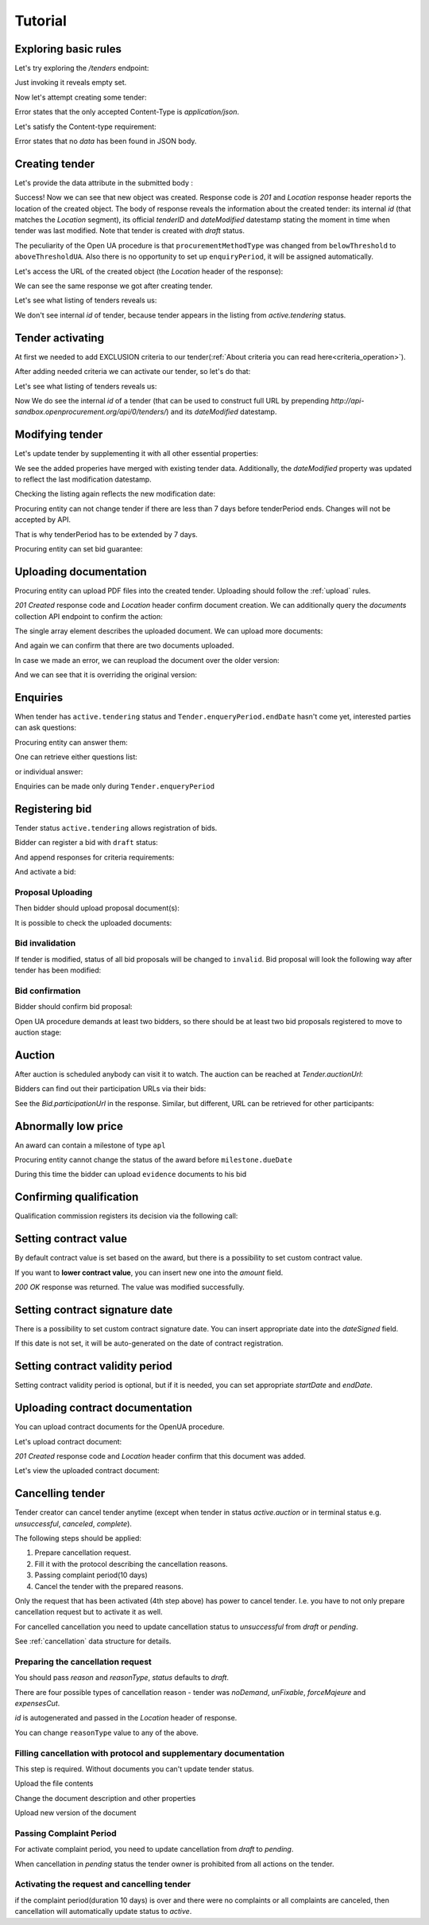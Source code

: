.. _openua_tutorial:

Tutorial
========

Exploring basic rules
---------------------

Let's try exploring the `/tenders` endpoint:

.. httpexample:: http/tender-listing.http
   :code:

Just invoking it reveals empty set.

Now let's attempt creating some tender:

.. httpexample:: http/tender-post-attempt.http
   :code:

Error states that the only accepted Content-Type is `application/json`.

Let's satisfy the Content-type requirement:

.. httpexample:: http/tender-post-attempt-json.http
   :code:

Error states that no `data` has been found in JSON body.


.. index:: Tender

Creating tender
---------------

Let's provide the data attribute in the submitted body :

.. httpexample:: http/tender-post-attempt-json-data.http
   :code:

Success! Now we can see that new object was created. Response code is `201`
and `Location` response header reports the location of the created object.  The
body of response reveals the information about the created tender: its internal
`id` (that matches the `Location` segment), its official `tenderID` and
`dateModified` datestamp stating the moment in time when tender was last
modified.  Note that tender is created with `draft` status.

The peculiarity of the Open UA procedure is that ``procurementMethodType`` was changed from ``belowThreshold`` to ``aboveThresholdUA``.
Also there is no opportunity to set up ``enquiryPeriod``, it will be assigned automatically.

Let's access the URL of the created object (the `Location` header of the response):

.. httpexample:: http/blank-tender-view.http
   :code:

.. XXX body is empty for some reason (printf fails)

We can see the same response we got after creating tender.

Let's see what listing of tenders reveals us:

.. httpexample:: http/tender-listing-no-auth.http
   :code:

We don't see internal `id` of tender, because tender appears in the listing from `active.tendering` status.

Tender activating
-----------------

At first we needed to add EXCLUSION criteria to our tender(:ref:`About criteria you can read here<criteria_operation>`).

.. httpexample:: http/add-exclusion-criteria.http
   :code:

After adding needed criteria we can activate our tender, so let's do that:

.. httpexample:: http/tender-activating.http
   :code:

Let's see what listing of tenders reveals us:

.. httpexample:: http/active-tender-listing-no-auth.http
   :code:

Now We do see the internal `id` of a tender (that can be used to construct full URL by prepending `http://api-sandbox.openprocurement.org/api/0/tenders/`) and its `dateModified` datestamp.

Modifying tender
----------------

Let's update tender by supplementing it with all other essential properties:

.. httpexample:: http/patch-items-value-periods.http
   :code:

.. XXX body is empty for some reason (printf fails)

We see the added properies have merged with existing tender data. Additionally, the `dateModified` property was updated to reflect the last modification datestamp.

Checking the listing again reflects the new modification date:

.. httpexample:: http/tender-listing-after-patch.http
   :code:


Procuring entity can not change tender if there are less than 7 days before tenderPeriod ends. Changes will not be accepted by API.

.. httpexample:: http/update-tender-after-enqiery.http
   :code:

That is why tenderPeriod has to be extended by 7 days.

.. httpexample:: http/update-tender-after-enqiery-with-update-periods.http
   :code:

Procuring entity can set bid guarantee:

.. httpexample:: http/set-bid-guarantee.http
   :code:


.. index:: Document

Uploading documentation
-----------------------

Procuring entity can upload PDF files into the created tender. Uploading should
follow the :ref:`upload` rules.

.. httpexample:: http/upload-tender-notice.http
   :code:

`201 Created` response code and `Location` header confirm document creation.
We can additionally query the `documents` collection API endpoint to confirm the
action:

.. httpexample:: http/tender-documents.http
   :code:

The single array element describes the uploaded document. We can upload more documents:

.. httpexample:: http/upload-award-criteria.http
   :code:

And again we can confirm that there are two documents uploaded.

.. httpexample:: http/tender-documents-2.http
   :code:

In case we made an error, we can reupload the document over the older version:

.. httpexample:: http/update-award-criteria.http
   :code:

And we can see that it is overriding the original version:

.. httpexample:: http/tender-documents-3.http
   :code:


.. index:: Enquiries, Question, Answer

Enquiries
---------

When tender has ``active.tendering`` status and ``Tender.enqueryPeriod.endDate``  hasn't come yet, interested parties can ask questions:

.. httpexample:: http/ask-question.http
   :code:

Procuring entity can answer them:

.. httpexample:: http/answer-question.http
   :code:

One can retrieve either questions list:

.. httpexample:: http/list-question.http
   :code:

or individual answer:

.. httpexample:: http/get-answer.http
   :code:


Enquiries can be made only during ``Tender.enqueryPeriod``

.. httpexample:: http/ask-question-after-enquiry-period.http
   :code:


.. index:: Bidding

Registering bid
---------------

Tender status ``active.tendering`` allows registration of bids.

Bidder can register a bid with ``draft`` status:

.. httpexample:: http/register-bidder.http
   :code:

And append responses for criteria requirements:

.. httpexample:: http/add-requirement-responses-to-bidder.http
   :code:

And activate a bid:

.. httpexample:: http/activate-bidder.http
   :code:

Proposal Uploading
~~~~~~~~~~~~~~~~~~

Then bidder should upload proposal document(s):

.. httpexample:: http/upload-bid-proposal.http
   :code:

It is possible to check the uploaded documents:

.. httpexample:: http/bidder-documents.http
   :code:

Bid invalidation
~~~~~~~~~~~~~~~~

If tender is modified, status of all bid proposals will be changed to ``invalid``. Bid proposal will look the following way after tender has been modified:

.. httpexample:: http/bidder-after-changing-tender.http
   :code:

Bid confirmation
~~~~~~~~~~~~~~~~

Bidder should confirm bid proposal:

.. httpexample:: http/bidder-activate-after-changing-tender.http
   :code:

Open UA procedure demands at least two bidders, so there should be at least two bid proposals registered to move to auction stage:

.. httpexample:: http/register-2nd-bidder.http
   :code:


.. index:: Awarding, Qualification

Auction
-------

After auction is scheduled anybody can visit it to watch. The auction can be reached at `Tender.auctionUrl`:

.. httpexample:: http/auction-url.http
   :code:

Bidders can find out their participation URLs via their bids:

.. httpexample:: http/bidder-participation-url.http
   :code:

See the `Bid.participationUrl` in the response. Similar, but different, URL can be retrieved for other participants:

.. httpexample:: http/bidder2-participation-url.http
   :code:


Abnormally low price
--------------------

An award can contain a milestone of type ``apl`` 

.. httpexample:: http/get-awards-list.http
   :code:


Procuring entity cannot change the status of the award before ``milestone.dueDate``

.. httpexample:: http/fail-disqualification.http
   :code:


During this time the bidder can upload ``evidence`` documents to his bid

.. httpexample:: http/post-evidence-document.http
   :code:



Confirming qualification
------------------------

Qualification commission registers its decision via the following call:

.. httpexample:: http/confirm-qualification.http
   :code:

Setting contract value
----------------------

By default contract value is set based on the award, but there is a possibility to set custom contract value. 

If you want to **lower contract value**, you can insert new one into the `amount` field.

.. httpexample:: http/tender-contract-set-contract-value.http
   :code:

`200 OK` response was returned. The value was modified successfully.

Setting contract signature date
-------------------------------

There is a possibility to set custom contract signature date. You can insert appropriate date into the `dateSigned` field.

If this date is not set, it will be auto-generated on the date of contract registration.

.. httpexample:: http/tender-contract-sign-date.http
   :code:

Setting contract validity period
--------------------------------

Setting contract validity period is optional, but if it is needed, you can set appropriate `startDate` and `endDate`.

.. httpexample:: http/tender-contract-period.http
   :code:

Uploading contract documentation
--------------------------------

You can upload contract documents for the OpenUA procedure.

Let's upload contract document:

.. httpexample:: http/tender-contract-upload-document.http
   :code:

`201 Created` response code and `Location` header confirm that this document was added.

Let's view the uploaded contract document:

.. httpexample:: http/tender-contract-get.http
   :code:

Cancelling tender
-----------------

Tender creator can cancel tender anytime (except when tender in status `active.auction` or in terminal status e.g. `unsuccessful`, `canceled`, `complete`).

The following steps should be applied:

1. Prepare cancellation request.
2. Fill it with the protocol describing the cancellation reasons.
3. Passing complaint period(10 days)
4. Cancel the tender with the prepared reasons.

Only the request that has been activated (4th step above) has power to
cancel tender.  I.e.  you have to not only prepare cancellation request but
to activate it as well.

For cancelled cancellation you need to update cancellation status to `unsuccessful`
from `draft` or `pending`.

See :ref:`cancellation` data structure for details.

Preparing the cancellation request
~~~~~~~~~~~~~~~~~~~~~~~~~~~~~~~~~~

You should pass `reason` and `reasonType`, `status` defaults to `draft`.

There are four possible types of cancellation reason - tender was `noDemand`, `unFixable`, `forceMajeure` and `expensesCut`.

`id` is autogenerated and passed in the `Location` header of response.

.. httpexample::  http/prepare-cancellation.http
   :code:

You can change ``reasonType`` value to any of the above.

.. httpexample::  http/update-cancellation-reasonType.http
     :code:

Filling cancellation with protocol and supplementary documentation
~~~~~~~~~~~~~~~~~~~~~~~~~~~~~~~~~~~~~~~~~~~~~~~~~~~~~~~~~~~~~~~~~~

This step is required. Without documents you can't update tender status.

Upload the file contents

.. httpexample::  http/upload-cancellation-doc.http
   :code:

Change the document description and other properties


.. httpexample::  http/patch-cancellation.http
   :code:

Upload new version of the document


.. httpexample::  http/update-cancellation-doc.http
   :code:

Passing Complaint Period
~~~~~~~~~~~~~~~~~~~~~~~~

For activate complaint period, you need to update cancellation from `draft` to `pending`.

.. httpexample::  http/pending-cancellation.http
   :code:

When cancellation in `pending` status the tender owner is prohibited from all actions on the tender.

Activating the request and cancelling tender
~~~~~~~~~~~~~~~~~~~~~~~~~~~~~~~~~~~~~~~~~~~~

if the complaint period(duration 10 days) is over and there were no complaints or
all complaints are canceled, then cancellation will automatically update status to `active`.
